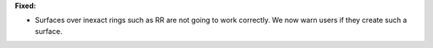 **Fixed:**

* Surfaces over inexact rings such as RR are not going to work correctly. We now warn users if they create such a surface.
